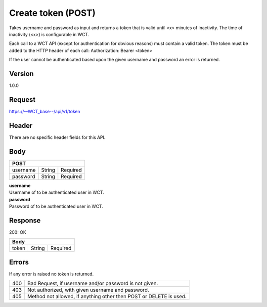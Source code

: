 Create token (POST)
===================
Takes username and password as input and returns a token that is valid until <x> minutes of inactivity. The time 
of inactivity (<x>) is configurable in WCT.


Each call to a WCT API (except for authentication for obvious reasons) must contain a valid token. The token must 
be added to the HTTP header of each call:
Authorization: Bearer <token> 

If the user cannot be authenticated based upon the given username and password an error is returned.

Version
-------
1.0.0

Request
-------
`https://--WCT_base--/api/v1/token <https://--WCT_base--/api/v1/token>`_

Header
------
There are no specific header fields for this API.

Body
----
======== ====== ========
**POST**
------------------------
username String Required
password String Required
======== ====== ========

| **username**
| Username of to be authenticated user in WCT.

| **password**
| Password of to be authenticated user in WCT.

Response
--------
200: OK

===== ====== ========
**Body**
---------------------
token String Required
===== ====== ========

Errors
------
If any error is raised no token is returned.

=== ==================================================================
400 Bad Request, if username and/or password is not given.
403 Not authorized, with given username and password.
405 Method not allowed, if anything other then POST or DELETE is used.
=== ==================================================================
